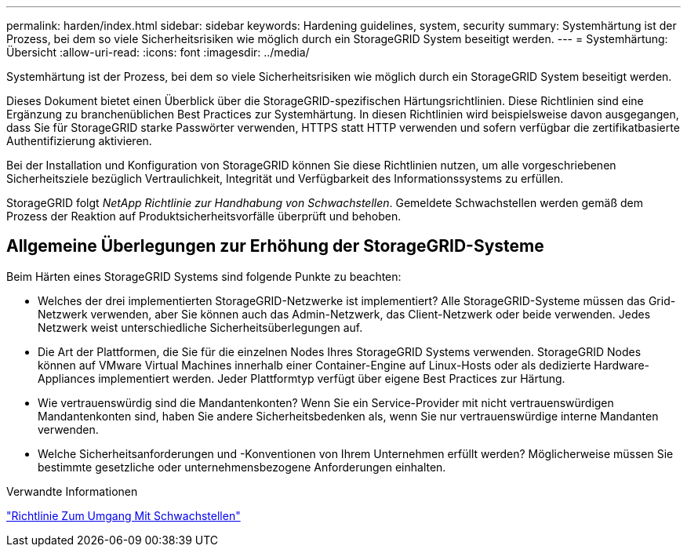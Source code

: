 ---
permalink: harden/index.html 
sidebar: sidebar 
keywords: Hardening guidelines, system, security 
summary: Systemhärtung ist der Prozess, bei dem so viele Sicherheitsrisiken wie möglich durch ein StorageGRID System beseitigt werden. 
---
= Systemhärtung: Übersicht
:allow-uri-read: 
:icons: font
:imagesdir: ../media/


[role="lead"]
Systemhärtung ist der Prozess, bei dem so viele Sicherheitsrisiken wie möglich durch ein StorageGRID System beseitigt werden.

Dieses Dokument bietet einen Überblick über die StorageGRID-spezifischen Härtungsrichtlinien. Diese Richtlinien sind eine Ergänzung zu branchenüblichen Best Practices zur Systemhärtung. In diesen Richtlinien wird beispielsweise davon ausgegangen, dass Sie für StorageGRID starke Passwörter verwenden, HTTPS statt HTTP verwenden und sofern verfügbar die zertifikatbasierte Authentifizierung aktivieren.

Bei der Installation und Konfiguration von StorageGRID können Sie diese Richtlinien nutzen, um alle vorgeschriebenen Sicherheitsziele bezüglich Vertraulichkeit, Integrität und Verfügbarkeit des Informationssystems zu erfüllen.

StorageGRID folgt _NetApp Richtlinie zur Handhabung von Schwachstellen_. Gemeldete Schwachstellen werden gemäß dem Prozess der Reaktion auf Produktsicherheitsvorfälle überprüft und behoben.



== Allgemeine Überlegungen zur Erhöhung der StorageGRID-Systeme

Beim Härten eines StorageGRID Systems sind folgende Punkte zu beachten:

* Welches der drei implementierten StorageGRID-Netzwerke ist implementiert? Alle StorageGRID-Systeme müssen das Grid-Netzwerk verwenden, aber Sie können auch das Admin-Netzwerk, das Client-Netzwerk oder beide verwenden. Jedes Netzwerk weist unterschiedliche Sicherheitsüberlegungen auf.
* Die Art der Plattformen, die Sie für die einzelnen Nodes Ihres StorageGRID Systems verwenden. StorageGRID Nodes können auf VMware Virtual Machines innerhalb einer Container-Engine auf Linux-Hosts oder als dedizierte Hardware-Appliances implementiert werden. Jeder Plattformtyp verfügt über eigene Best Practices zur Härtung.
* Wie vertrauenswürdig sind die Mandantenkonten? Wenn Sie ein Service-Provider mit nicht vertrauenswürdigen Mandantenkonten sind, haben Sie andere Sicherheitsbedenken als, wenn Sie nur vertrauenswürdige interne Mandanten verwenden.
* Welche Sicherheitsanforderungen und -Konventionen von Ihrem Unternehmen erfüllt werden? Möglicherweise müssen Sie bestimmte gesetzliche oder unternehmensbezogene Anforderungen einhalten.


.Verwandte Informationen
https://security.netapp.com/policy/["Richtlinie Zum Umgang Mit Schwachstellen"^]
